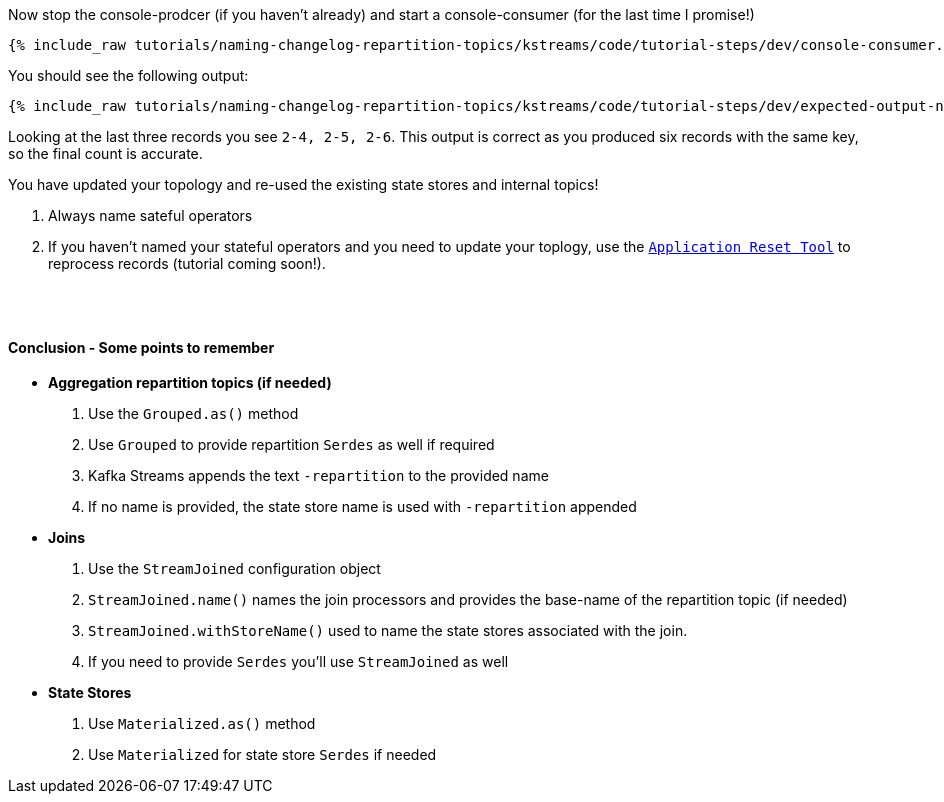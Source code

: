 ////
  This is a sample content file for how to include a console consumer to the tutorial, probably a good idea so the end user can watch the results
  of the tutorial.  Change the text as needed.

////

Now stop the console-prodcer (if you haven't already) and start a console-consumer (for the last time I promise!)


+++++
<pre class="snippet"><code class="shell">{% include_raw tutorials/naming-changelog-repartition-topics/kstreams/code/tutorial-steps/dev/console-consumer.sh %}</code></pre>
+++++

You should see the following output:

+++++
<pre class="snippet"><code class="shell">{% include_raw tutorials/naming-changelog-repartition-topics/kstreams/code/tutorial-steps/dev/expected-output-names-with-filter.txt %}</code></pre>
+++++

Looking at the last three records you see `2-4, 2-5, 2-6`.  This output is correct as you produced six records with the same key, so the final count is accurate.

You have updated your topology and re-used the existing state stores and internal topics!




. Always name sateful operators
. If you haven't named your stateful operators and you need to update your toplogy, use the `https://docs.confluent.io/current/streams/developer-guide/app-reset-tool.html[Application Reset Tool]` to reprocess records (tutorial coming soon!).

++++
<br/> <br/>
<h4 class="subtitle">
  <div class="text">Conclusion - Some points to remember</div>
</h4>
++++

- **Aggregation repartition topics (if needed)**
   . Use the `Grouped.as()` method
   . Use `Grouped` to provide repartition `Serdes` as well if required
   . Kafka Streams appends the text `-repartition` to the provided name
   . If no name is provided, the state store name is used with `-repartition` appended

- **Joins**
   . Use the `StreamJoined` configuration object
   . `StreamJoined.name()` names the join processors and provides the base-name of the repartition topic (if needed)
   . `StreamJoined.withStoreName()` used to name the state stores associated with the join.
   . If you need to provide `Serdes` you'll use `StreamJoined` as well

- **State Stores**
   . Use `Materialized.as()` method
   . Use `Materialized` for state store `Serdes` if needed



